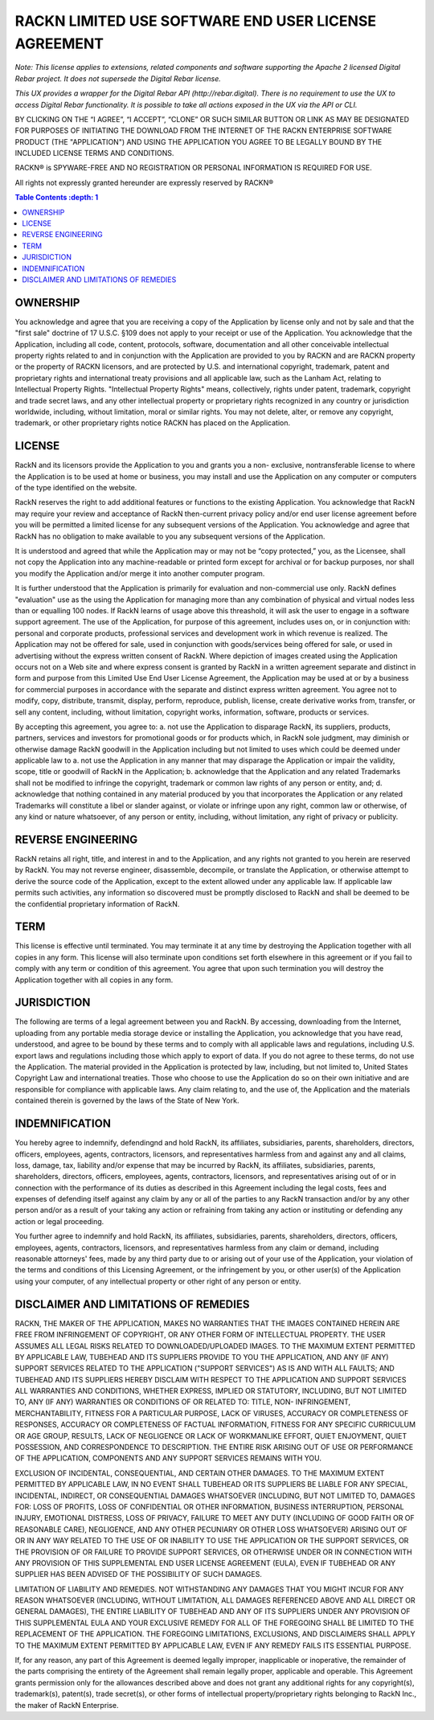 RACKN LIMITED USE SOFTWARE END USER LICENSE AGREEMENT
=====================================================

*Note: This license applies to extensions, related components and software supporting the Apache 2 licensed Digital Rebar project.  It does not supersede the Digital Rebar license.*

*This UX provides a wrapper for the Digital Rebar API (http://rebar.digital).  There is no requirement to use the UX to access Digital Rebar functionality. It is possible to take all actions exposed in the UX via the API or CLI.*
 
BY CLICKING ON THE “I AGREE”, “I ACCEPT”, “CLONE” OR SUCH SIMILAR BUTTON OR
LINK AS MAY BE DESIGNATED FOR PURPOSES OF INITIATING THE DOWNLOAD FROM THE
INTERNET OF THE RACKN ENTERPRISE SOFTWARE PRODUCT (THE "APPLICATION") AND
USING THE APPLICATION YOU AGREE TO BE LEGALLY BOUND BY THE INCLUDED LICENSE
TERMS AND CONDITIONS.
 
RACKN® is SPYWARE-FREE AND NO REGISTRATION OR PERSONAL INFORMATION IS REQUIRED
FOR USE.
 
All rights not expressly granted hereunder are expressly reserved by RACKN®
 
.. contents:: Table Contents   :depth: 1

OWNERSHIP
---------
 
You acknowledge and agree that you are receiving a copy of the Application by
license only and not by sale and that the "first sale" doctrine of 17 U.S.C.
§109 does not apply to your receipt or use of the Application. You acknowledge
that the Application, including all code, content, protocols, software,
documentation and all other conceivable intellectual property rights related
to and in conjunction with the Application are provided to you by RACKN and
are RACKN property or the property of RACKN licensors, and are protected by
U.S. and international copyright, trademark, patent and proprietary rights and
international treaty provisions and all applicable law, such as the Lanham
Act, relating to Intellectual Property Rights. "Intellectual Property Rights"
means, collectively, rights under patent, trademark, copyright and trade
secret laws, and any other intellectual property or proprietary rights
recognized in any country or jurisdiction worldwide, including, without
limitation, moral or similar rights. You may not delete, alter, or remove any
copyright, trademark, or other proprietary rights notice RACKN has placed on
the Application.
 
LICENSE
-------

RackN and its licensors provide the Application to you and grants you a non-
exclusive, nontransferable license to where the Application is to be used at
home or business, you may install and use the Application on any computer or
computers of the type identified on the website.
 
RackN reserves the right to add additional features or functions to the
existing Application. You acknowledge that RackN may require your review and
acceptance of RackN then-current privacy policy and/or end user license
agreement before you will be permitted a limited license for any subsequent
versions of the Application. You acknowledge and agree that RackN has no
obligation to make available to you any subsequent versions of the
Application.
 
It is understood and agreed that while the Application may or may not be “copy
protected,” you, as the Licensee, shall not copy the Application into any
machine-readable or printed form except for archival or for backup purposes,
nor shall you modify the Application and/or merge it into another computer
program.
 
It is further understood that the Application is primarily for evaluation and
non-commercial use only. RackN defines "evaluation" use as the using the Application 
for managing more than any combination of physical and virtual nodes less than or equalling 100 nodes. 
If RackN learns of usage above this threashold, it will ask the user to engage in a software support agreement. 
The use of the Application, for purpose of this agreement, includes uses on, or in conjunction with: personal and corporate
products, professional services and development work in which revenue is
realized. The Application may not be offered for sale, used in conjunction
with goods/services being offered for sale, or used in advertising without the
express written consent of RackN. Where depiction of images created using the
Application occurs not on a Web site and where express consent is granted by
RackN in a written agreement separate and distinct in form and purpose from
this Limited Use End User License Agreement, the Application may be used at or
by a business for commercial purposes in accordance with the separate and
distinct express written agreement. You agree not to modify, copy, distribute,
transmit, display, perform, reproduce, publish, license, create derivative
works from, transfer, or sell any content, including, without limitation,
copyright works, information, software, products or services.
 
By accepting this agreement, you agree to: a. not use the Application to disparage
RackN, its suppliers, products, partners, services and investors for
promotional goods or for products which, in RackN sole judgment, may diminish
or otherwise damage RackN goodwill in the Application including but not
limited to uses which could be deemed under applicable law to a. not use the
Application in any manner that may disparage the Application or impair the
validity, scope, title or goodwill of RackN in the Application; b. acknowledge
that the Application and any related Trademarks shall not be modified to
infringe the copyright, trademark or common law rights of any person or
entity, and; d. acknowledge that nothing contained in any material produced by
you that incorporates the Application or any related Trademarks will
constitute a libel or slander against, or violate or infringe upon any right,
common law or otherwise, of any kind or nature whatsoever, of any person or
entity, including, without limitation, any right of privacy or publicity.


REVERSE ENGINEERING
-------------------

RackN retains all right, title, and interest in and to the Application, and
any rights not granted to you herein are reserved by RackN. You may not
reverse engineer, disassemble, decompile, or translate the Application, or
otherwise attempt to derive the source code of the Application, except to the
extent allowed under any applicable law. If applicable law permits such
activities, any information so discovered must be promptly disclosed to RackN
and shall be deemed to be the confidential proprietary information of RackN.
 
TERM
----

This license is effective until terminated. You may terminate it at any time
by destroying the Application together with all copies in any form. This
license will also terminate upon conditions set forth elsewhere in this
agreement or if you fail to comply with any term or condition of this
agreement. You agree that upon such termination you will destroy the
Application together with all copies in any form.

JURISDICTION
------------

The following are terms of a legal agreement between you and RackN. By
accessing, downloading from the Internet, uploading from any portable media
storage device or installing the Application, you acknowledge that you have
read, understood, and agree to be bound by these terms and to comply with all
applicable laws and regulations, including U.S. export laws and regulations
including those which apply to export of data. If you do not agree to these
terms, do not use the Application. The material provided in the Application is
protected by law, including, but not limited to, United States Copyright Law
and international treaties. Those who choose to use the Application do so on
their own initiative and are responsible for compliance with applicable laws.
Any claim relating to, and the use of, the Application and the materials
contained therein is governed by the laws of the State of New York.
 
INDEMNIFICATION
---------------

You hereby agree to indemnify, defendingnd and hold RackN, its affiliates,
subsidiaries, parents, shareholders, directors, officers, employees, agents,
contractors, licensors, and representatives harmless from and against any and
all claims, loss, damage, tax, liability and/or expense that may be incurred
by RackN, its affiliates, subsidiaries, parents, shareholders, directors,
officers, employees, agents, contractors, licensors, and representatives
arising out of or in connection with the performance of its duties as
described in this Agreement including the legal costs, fees and expenses of
defending itself against any claim by any or all of the parties to any RackN
transaction and/or by any other person and/or as a result of your taking any
action or refraining from taking any action or instituting or defending any
action or legal proceeding.
 
You further agree to indemnify and hold RackN, its affiliates, subsidiaries,
parents, shareholders, directors, officers, employees, agents, contractors,
licensors, and representatives harmless from any claim or demand, including
reasonable attorneys' fees, made by any third party due to or arising out of
your use of the Application, your violation of the terms and conditions of
this Licensing Agreement, or the infringement by you, or other user(s) of the
Application using your computer, of any intellectual property or other right
of any person or entity.
 
DISCLAIMER AND LIMITATIONS OF REMEDIES
--------------------------------------

RACKN, THE MAKER OF THE APPLICATION, MAKES NO WARRANTIES THAT THE IMAGES
CONTAINED  HEREIN ARE FREE FROM INFRINGEMENT OF COPYRIGHT, OR ANY OTHER FORM
OF INTELLECTUAL  PROPERTY. THE USER ASSUMES ALL LEGAL RISKS RELATED TO
DOWNLOADED/UPLOADED IMAGES. TO  THE MAXIMUM EXTENT PERMITTED BY APPLICABLE
LAW, TUBEHEAD AND ITS SUPPLIERS PROVIDE TO  YOU THE APPLICATION, AND ANY (IF
ANY) SUPPORT SERVICES RELATED TO THE APPLICATION  ("SUPPORT SERVICES") AS IS
AND WITH ALL FAULTS; AND TUBEHEAD AND ITS SUPPLIERS HEREBY  DISCLAIM WITH
RESPECT TO THE APPLICATION AND SUPPORT SERVICES ALL WARRANTIES AND
CONDITIONS, WHETHER EXPRESS, IMPLIED OR STATUTORY, INCLUDING, BUT NOT LIMITED
TO, ANY (IF  ANY) WARRANTIES OR CONDITIONS OF OR RELATED TO: TITLE, NON-
INFRINGEMENT,  MERCHANTABILITY, FITNESS FOR A PARTICULAR PURPOSE, LACK OF
VIRUSES, ACCURACY OR  COMPLETENESS OF RESPONSES, ACCURACY OR COMPLETENESS OF
FACTUAL INFORMATION, FITNESS  FOR ANY SPECIFIC CURRICULUM OR AGE GROUP,
RESULTS, LACK OF NEGLIGENCE OR LACK OF  WORKMANLIKE EFFORT, QUIET ENJOYMENT,
QUIET POSSESSION, AND CORRESPONDENCE TO DESCRIPTION.  THE ENTIRE RISK ARISING
OUT OF USE OR PERFORMANCE OF THE APPLICATION, COMPONENTS AND ANY  SUPPORT
SERVICES REMAINS WITH YOU.
 
EXCLUSION OF INCIDENTAL, CONSEQUENTIAL, AND CERTAIN OTHER DAMAGES. TO THE
MAXIMUM  EXTENT PERMITTED BY APPLICABLE LAW, IN NO EVENT SHALL TUBEHEAD OR ITS
SUPPLIERS BE LIABLE  FOR ANY SPECIAL, INCIDENTAL, INDIRECT, OR CONSEQUENTIAL
DAMAGES WHATSOEVER (INCLUDING,  BUT NOT LIMITED TO, DAMAGES FOR: LOSS OF
PROFITS, LOSS OF CONFIDENTIAL OR OTHER  INFORMATION, BUSINESS INTERRUPTION,
PERSONAL INJURY, EMOTIONAL DISTRESS, LOSS OF PRIVACY,  FAILURE TO MEET ANY
DUTY (INCLUDING OF GOOD FAITH OR OF REASONABLE CARE), NEGLIGENCE,  AND ANY
OTHER PECUNIARY OR OTHER LOSS WHATSOEVER) ARISING OUT OF OR IN ANY WAY RELATED
TO THE USE OF OR INABILITY TO USE THE APPLICATION OR THE SUPPORT SERVICES, OR
THE PROVISION  OF OR FAILURE TO PROVIDE SUPPORT SERVICES, OR OTHERWISE UNDER
OR IN CONNECTION WITH ANY  PROVISION OF THIS SUPPLEMENTAL END USER LICENSE
AGREEMENT (EULA), EVEN IF TUBEHEAD OR ANY  SUPPLIER HAS BEEN ADVISED OF THE
POSSIBILITY OF SUCH DAMAGES.
 
LIMITATION OF LIABILITY AND REMEDIES. NOT WITHSTANDING ANY DAMAGES THAT YOU
MIGHT INCUR  FOR ANY REASON WHATSOEVER (INCLUDING, WITHOUT LIMITATION, ALL
DAMAGES REFERENCED  ABOVE AND ALL DIRECT OR GENERAL DAMAGES), THE ENTIRE
LIABILITY OF TUBEHEAD AND ANY OF ITS  SUPPLIERS UNDER ANY PROVISION OF THIS
SUPPLEMENTAL EULA AND YOUR EXCLUSIVE REMEDY FOR  ALL OF THE FOREGOING SHALL BE
LIMITED TO THE REPLACEMENT OF THE APPLICATION. THE FOREGOING  LIMITATIONS,
EXCLUSIONS, AND DISCLAIMERS SHALL APPLY TO THE MAXIMUM EXTENT PERMITTED BY
APPLICABLE LAW, EVEN IF ANY REMEDY FAILS ITS ESSENTIAL PURPOSE.
 
If, for any reason, any part of this Agreement is deemed legally improper,
inapplicable or  inoperative, the remainder of the parts comprising the
entirety of the Agreement shall remain  legally proper, applicable and
operable. This Agreement grants permission only for the  allowances described
above and does not grant any additional rights for any copyright(s),
trademark(s), patent(s), trade secret(s), or other forms of intellectual
property/proprietary  rights belonging to RackN Inc., the maker of RackN
Enterprise.
 
